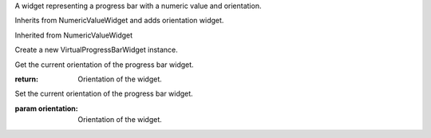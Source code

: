 .. This file is auto-generated by //tools:generate_doc. Please do not edit directly

.. class:: VirtualProgressBarWidget

   A widget representing a progress bar with a numeric value and orientation.

   Inherits from NumericValueWidget and adds orientation widget.

   Inherited from NumericValueWidget

   .. method:: __init__() -> None

   Create a new VirtualProgressBarWidget instance.

   .. method:: get_orientation() -> Orientation

   Get the current orientation of the progress bar widget.

   :return: Orientation of the widget.

   .. method:: set_orientation(orientation) -> None

   Set the current orientation of the progress bar widget.

   :param orientation: Orientation of the widget.
